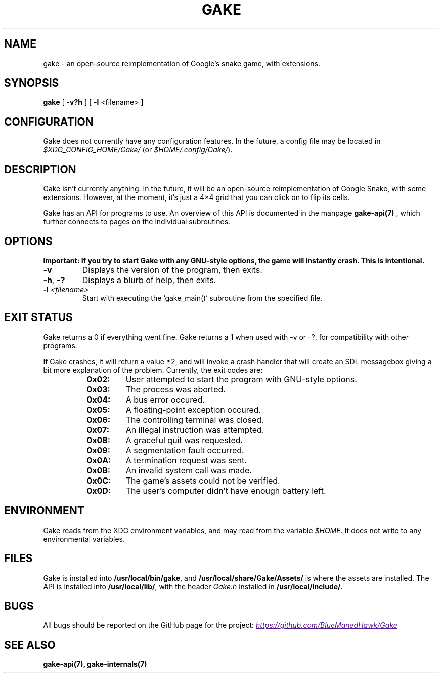 .TH GAKE 6 2021-01-08 "Blue-Maned_Hawk" "Gake Reference Manual"
.SH NAME
gake \- an open-source reimplementation of Google's snake game, with extensions.
.SH SYNOPSIS
.BR gake " [ " -v?h " ] [ " -l " <filename> ]"
.SH CONFIGURATION
Gake does not currently have any configuration features.  In the future, a config file may be located in
.I $XDG_CONFIG_HOME/Gake/
(or
.IR $HOME/.config/Gake/ ).
.SH DESCRIPTION
Gake isn't currently anything.  In the future, it will be an open-source reimplementation of Google Snake, with some extensions.  However, at the moment, it's just a 4×4 grid that you can click on to flip its cells.

Gake has an API for programs to use.  An overview of this API is documented in the manpage
.B gake-api(7)
, which further connects to pages on the individual subroutines.
.SH OPTIONS
.B Important:  If you try to start Gake with any GNU-style options, the game will instantly crash.  This is intentional.
.TP
.BR \-v
Displays the version of the program, then exits.
.TP
.BR \-h ", " \-?
Displays a blurb of help, then exits.
.TP
.BI \-l " <filename>"
Start with executing the `gake_main()` subroutine from the specified file.
.SH EXIT STATUS
Gake returns a 0 if everything went fine.  Gake returns a 1 when used with \-v or \-?, for compatibility with other programs.

If Gake crashes, it will return a value ≥2, and will invoke a crash handler that will create an SDL messagebox giving a bit more explanation of the problem.  Currently, the exit codes are:
.RS 8
.TQ
.B 0x02:
User attempted to start the program with GNU-style options.
.TQ
.B 0x03:
The process was aborted.
.TQ
.B 0x04:
A bus error occured.
.TQ
.B 0x05:
A floating-point exception occured.
.TQ
.B 0x06:
The controlling terminal was closed.
.TQ
.B 0x07:
An illegal instruction was attempted.
.TQ
.B 0x08:
A graceful quit was requested.
.TQ
.B 0x09:
A segmentation fault occurred.
.TQ
.B 0x0A:
A termination request was sent.
.TQ
.B 0x0B:
An invalid system call was made.
.TQ
.B 0x0C:
The game's assets could not be verified.
.TQ
.B 0x0D:
The user's computer didn't have enough battery left.
.RE
.SH ENVIRONMENT
Gake reads from the XDG environment variables, and may read from the variable
.IR $HOME .
It does not write to any environmental variables.
.SH FILES
Gake is installed into
.BR /usr/local/bin/gake ", "
and
.BR /usr/local/share/Gake/Assets/
is where the assets are installed.  The API is installed into
.BR /usr/local/lib/ ", "
with the header
.I "Gake.h"
installed in
.BR /usr/local/include/ "."
.SH BUGS
All bugs should be reported on the GitHub page for the project:
.UR
.I https://github.com/BlueManedHawk/Gake
.UE
.SH SEE ALSO
.B gake-api(7), gake-internals(7)
